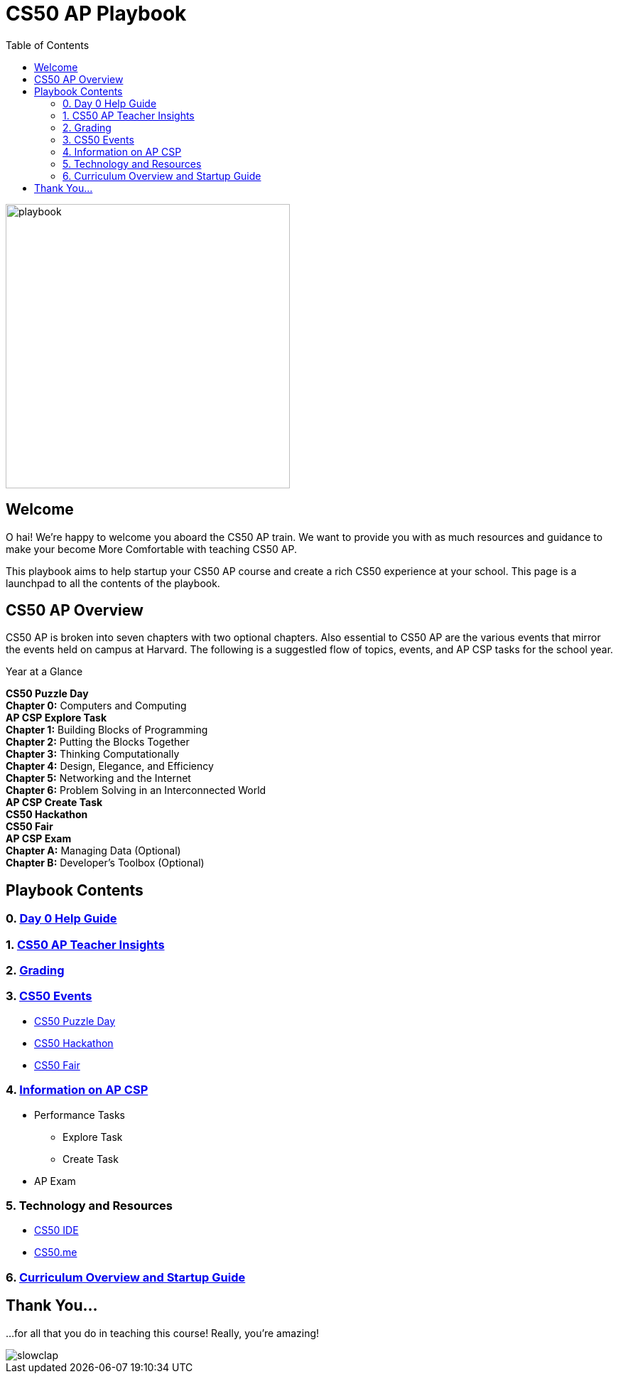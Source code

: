 :toc: left 
:toclevels: 3

= CS50 AP Playbook

image::assets/pikachu.gif[playbook, 400, float="left"]

== Welcome

O hai! We're happy to welcome you aboard the CS50 AP train. We want to provide you with as much resources and guidance to make your become More Comfortable with teaching CS50 AP.

This playbook aims to help startup your CS50 AP course and create a rich CS50 experience at your school. This page is a launchpad to all the contents of the playbook.

== CS50 AP Overview

CS50 AP is broken into seven chapters with two optional chapters.  Also essential to CS50 AP are the various events that mirror the events held on campus at Harvard.  The following is a suggestled flow of topics, events, and AP CSP tasks for the school year.

.Year at a Glance
****
*CS50 Puzzle Day* +
*Chapter 0:* Computers and Computing +
*AP CSP Explore Task* +
*Chapter 1:* Building Blocks of Programming +
*Chapter 2:* Putting the Blocks Together +
*Chapter 3:* Thinking Computationally +
*Chapter 4:* Design, Elegance, and Efficiency +
*Chapter 5:* Networking and the Internet +
*Chapter 6:* Problem Solving in an Interconnected World +
*AP CSP Create Task* +
*CS50 Hackathon* +
*CS50 Fair* +
*AP CSP Exam* +
*Chapter A:* Managing Data (Optional) +
*Chapter B:* Developer’s Toolbox (Optional) +
****

== Playbook Contents

=== 0. link:../day0.html[Day 0 Help Guide]

=== 1. link:../insight.html[CS50 AP Teacher Insights]

=== 2. link:../grading.html[Grading]

=== 3. link:../events/events.html[CS50 Events]
* link:../events/puzzleday.html[CS50 Puzzle Day]
* link:../events/hackathon.html[CS50 Hackathon]
* link:../events/cs50fair.html[CS50 Fair]

=== 4. link:../apcsp.html[Information on AP CSP]
* Performance Tasks
** Explore Task
** Create Task
* AP Exam

=== 5. Technology and Resources
* link:../resources/cs50ide.html[CS50 IDE]
* link:../resources/cs50.me.html[CS50.me]

=== 6. link:../curriculumstartup.html[Curriculum Overview and Startup Guide]

== Thank You...

...for all that you do in teaching this course! Really, you're amazing!

image::assets/slowclap2.gif[slowclap]